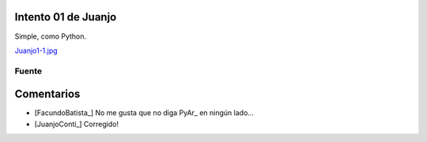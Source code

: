 
Intento 01 de Juanjo
====================

Simple, como Python.

`Juanjo1-1.jpg </wiki/RemeraV2/Juanjo1/attachment/545/Juanjo1-1.jpg>`_

Fuente
------



Comentarios
===========

* [FacundoBatista_] No me gusta que no diga PyAr_ en ningún lado...

* [JuanjoConti_] Corregido!

